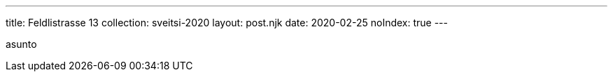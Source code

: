 ---
title: Feldlistrasse 13
collection: sveitsi-2020
layout: post.njk
date: 2020-02-25
noIndex: true
---

asunto

